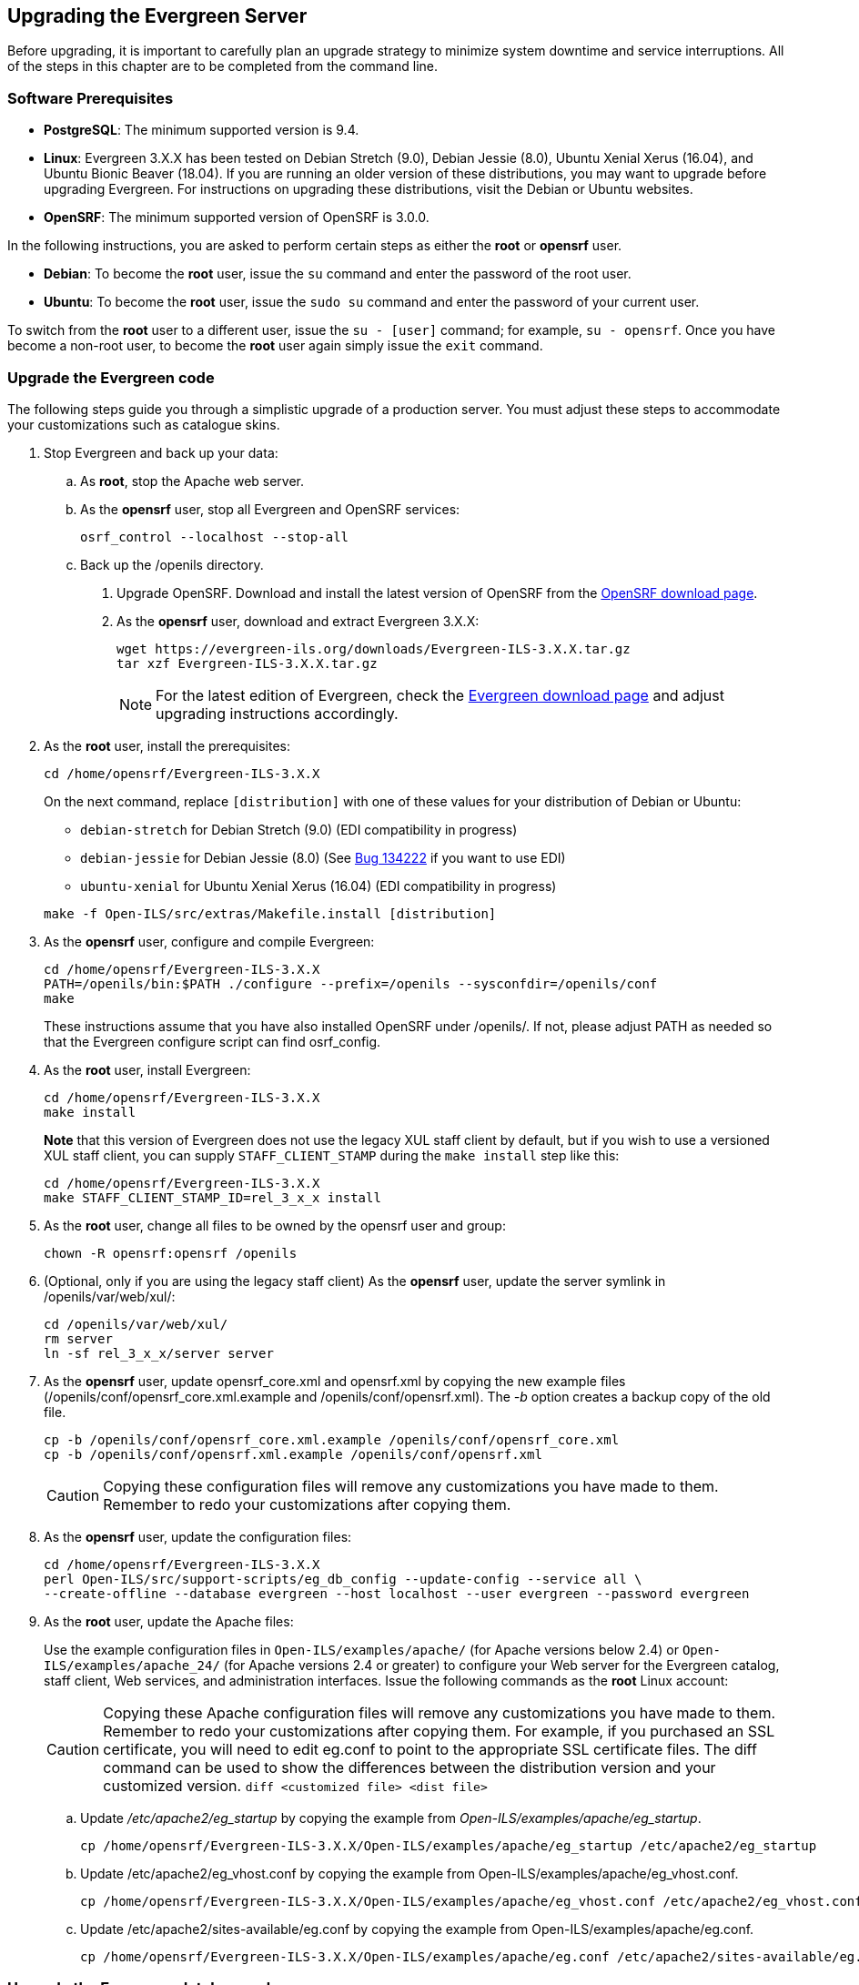 Upgrading the Evergreen Server
------------------------------
Before upgrading, it is important to carefully plan an upgrade strategy to minimize system downtime and service interruptions.
All of the steps in this chapter are to be completed from the command line.

Software Prerequisites
~~~~~~~~~~~~~~~~~~~~~~

  * **PostgreSQL**: The minimum supported version is 9.4.
  * **Linux**: Evergreen 3.X.X has been tested on Debian Stretch (9.0),
    Debian Jessie (8.0), Ubuntu Xenial Xerus (16.04), and Ubuntu Bionic Beaver (18.04).
    If you are running an older version of these distributions, you may want
    to upgrade before upgrading Evergreen. For instructions on upgrading these
    distributions, visit the Debian or Ubuntu websites.
  * **OpenSRF**: The minimum supported version of OpenSRF is 3.0.0.


In the following instructions, you are asked to perform certain steps as either the *root* or *opensrf* user.

  * **Debian**: To become the *root* user, issue the `su` command and enter the password of the root user.
  * **Ubuntu**: To become the *root* user, issue the `sudo su` command and enter the password of your current user.

To switch from the *root* user to a different user, issue the `su - [user]`
command; for example, `su - opensrf`. Once you have become a non-root user, to
become the *root* user again simply issue the `exit` command.

Upgrade the Evergreen code
~~~~~~~~~~~~~~~~~~~~~~~~~~
The following steps guide you through a simplistic upgrade of a production
server. You must adjust these steps to accommodate your customizations such
as catalogue skins.

. Stop Evergreen and back up your data:
 .. As *root*, stop the Apache web server.
 .. As the *opensrf* user, stop all Evergreen and OpenSRF services:
+
[source, bash]
-----------------------------
osrf_control --localhost --stop-all
-----------------------------
+
 .. Back up the /openils directory.
. Upgrade OpenSRF. Download and install the latest version of OpenSRF from
the https://evergreen-ils.org/opensrf-downloads/[OpenSRF download page].
. As the *opensrf* user, download and extract Evergreen 3.X.X:
+
[source, bash]
-----------------------------------------------
wget https://evergreen-ils.org/downloads/Evergreen-ILS-3.X.X.tar.gz
tar xzf Evergreen-ILS-3.X.X.tar.gz
-----------------------------------------------
+
[NOTE]
For the latest edition of Evergreen, check the https://evergreen-ils.org/egdownloads/[Evergreen download page] and adjust upgrading instructions accordingly.

. As the *root* user, install the prerequisites:
+
[source, bash]
---------------------------------------------
cd /home/opensrf/Evergreen-ILS-3.X.X
---------------------------------------------
+
On the next command, replace `[distribution]` with one of these values for your
distribution of Debian or Ubuntu:
+
indexterm:[Linux, Debian]
indexterm:[Linux, Ubuntu]
+
  * `debian-stretch` for Debian Stretch (9.0) (EDI compatibility in progress)
  * `debian-jessie` for Debian Jessie (8.0) (See https://bugs.launchpad.net/evergreen/+bug/1342227[Bug 134222] if you want to use EDI)
  * `ubuntu-xenial` for Ubuntu Xenial Xerus (16.04) (EDI compatibility in progress)

+
[source, bash]
------------------------------------------------------------
make -f Open-ILS/src/extras/Makefile.install [distribution]
------------------------------------------------------------
+
. As the *opensrf* user, configure and compile Evergreen:
+
[source, bash]
------------------------------------------------------------
cd /home/opensrf/Evergreen-ILS-3.X.X
PATH=/openils/bin:$PATH ./configure --prefix=/openils --sysconfdir=/openils/conf
make
------------------------------------------------------------
+
These instructions assume that you have also installed OpenSRF under /openils/. If not, please adjust PATH as needed so that the Evergreen configure script can find osrf_config.
+
. As the *root* user, install Evergreen:
+
[source, bash]
------------------------------------------------------------
cd /home/opensrf/Evergreen-ILS-3.X.X
make install
------------------------------------------------------------
+

**Note** that this version of Evergreen does not use the legacy XUL staff
client by default, but if you wish to use a versioned XUL staff client, you
can supply `STAFF_CLIENT_STAMP` during the `make install` step like this:
+
[source, bash]
------------------------------------------------------------
cd /home/opensrf/Evergreen-ILS-3.X.X
make STAFF_CLIENT_STAMP_ID=rel_3_x_x install
------------------------------------------------------------
+
. As the *root* user, change all files to be owned by the opensrf user and group:
+
[source, bash]
------------------------------------------------------------
chown -R opensrf:opensrf /openils
------------------------------------------------------------
+
. (Optional, only if you are using the legacy staff client)
  As the *opensrf* user, update the server symlink in /openils/var/web/xul/:
+
[source, bash]
------------------------------------------------------------
cd /openils/var/web/xul/
rm server
ln -sf rel_3_x_x/server server
------------------------------------------------------------
+
. As the *opensrf* user, update opensrf_core.xml and opensrf.xml by copying the
  new example files (/openils/conf/opensrf_core.xml.example and
  /openils/conf/opensrf.xml). The _-b_ option creates a backup copy of the old file.
+
[source, bash]
------------------------------------------------------------
cp -b /openils/conf/opensrf_core.xml.example /openils/conf/opensrf_core.xml
cp -b /openils/conf/opensrf.xml.example /openils/conf/opensrf.xml
------------------------------------------------------------
+
[CAUTION]
Copying these configuration files will remove any customizations you have made to them. Remember to redo your customizations after copying them.
+
. As the *opensrf* user, update the configuration files:
+
[source, bash]
-------------------------------------------------------------------------
cd /home/opensrf/Evergreen-ILS-3.X.X
perl Open-ILS/src/support-scripts/eg_db_config --update-config --service all \
--create-offline --database evergreen --host localhost --user evergreen --password evergreen
-------------------------------------------------------------------------
+
. As the *root* user, update the Apache files:
+
indexterm:[Apache]
+
Use the example configuration files in `Open-ILS/examples/apache/` (for
Apache versions below 2.4) or `Open-ILS/examples/apache_24/` (for Apache
versions 2.4 or greater) to configure your Web server for the Evergreen
catalog, staff client, Web services, and administration interfaces. Issue the
following commands as the *root* Linux account:
+
[CAUTION]
Copying these Apache configuration files will remove any customizations you have made to them. Remember to redo your customizations after copying them.
For example, if you purchased an SSL certificate, you will need to edit eg.conf to point to the appropriate SSL certificate files.
The diff command can be used to show the differences between the distribution version and your customized version. `diff <customized file> <dist file>`
+
.. Update _/etc/apache2/eg_startup_ by copying the example from _Open-ILS/examples/apache/eg_startup_.
+
[source, bash]
----------------------------------------------------------
cp /home/opensrf/Evergreen-ILS-3.X.X/Open-ILS/examples/apache/eg_startup /etc/apache2/eg_startup
----------------------------------------------------------
+
.. Update /etc/apache2/eg_vhost.conf by copying the example from Open-ILS/examples/apache/eg_vhost.conf.
+
[source, bash]
----------------------------------------------------------
cp /home/opensrf/Evergreen-ILS-3.X.X/Open-ILS/examples/apache/eg_vhost.conf /etc/apache2/eg_vhost.conf
----------------------------------------------------------
+
.. Update /etc/apache2/sites-available/eg.conf by copying the example from Open-ILS/examples/apache/eg.conf.
+
[source, bash]
----------------------------------------------------------
cp /home/opensrf/Evergreen-ILS-3.X.X/Open-ILS/examples/apache/eg.conf /etc/apache2/sites-available/eg.conf
----------------------------------------------------------

Upgrade the Evergreen database schema
~~~~~~~~~~~~~~~~~~~~~~~~~~~~~~~~~~~~~

indexterm:[database schema]

The upgrade of the Evergreen database schema is the lengthiest part of the
upgrade process for sites with a significant amount of production data.

Before running the upgrade script against your production Evergreen database,
back up your database, restore it to a test server, and run the upgrade script
against the test server. This enables you to determine how long the upgrade
will take and whether any local customizations present problems for the
stock upgrade script that require further tailoring of the upgrade script.
The backup also enables you to cleanly restore your production data if
anything goes wrong during the upgrade.

[NOTE]
=============
Evergreen provides incremental upgrade scripts that allow you to upgrade
from one minor version to the next until you have the current version of
the schema. For example, if you want to upgrade from 2.9.0 to 2.11.0, you
would run the following upgrade scripts:

- 2.9.0-2.9.1-upgrade-db.sql
- 2.9.1-2.9.2-upgrade-db.sql
- 2.9.2-2.9.3-upgrade-db.sql
- 2.9.3-2.10.0-upgrade-db.sql (this is a major version upgrade)
- 2.10.0-2.10.1-upgrade-db.sql
- 2.10.1-2.10.2-upgrade-db.sql
- 2.10.2-2.10.3-upgrade-db.sql
- 2.10.3-2.10.4-upgrade-db.sql
- 2.10.4-2.10.5-upgrade-db.sql
- 2.10.5-2.10.6-upgrade-db.sql
- 2.10.6-2.10.7-upgrade-db.sql
- 2.10.7-2.11.0-upgrade-db.sql (this is a major version upgrade)

Note that you do *not* necessarily want to run additional upgrade scripts to
upgrade to the newest version, since currently there is no automated way, for
example to upgrade from 2.9.4+ to 2.10. Only upgrade as far as necessary to
reach the major version upgrade script (in this example, as far as 2.9.3).

=============

[CAUTION]
Pay attention to error output as you run the upgrade scripts. If you encounter errors
that you cannot resolve yourself through additional troubleshooting, please
report the errors to the https://evergreen-ils.org/communicate/mailing-lists/[Evergreen
Technical Discussion List].

Run the following steps (including other upgrade scripts, as noted above)
as a user with the ability to connect to the database server.

[source, bash]
----------------------------------------------------------
cd /home/opensrf/Evergreen-ILS-3.X.X/Open-ILS/src/sql/Pg
psql -U evergreen -h localhost -f version-upgrade/3.X.W-3.X.X-upgrade-db.sql evergreen
----------------------------------------------------------

[TIP]
After the some database upgrade scripts finish, you may see a
note on how to reingest your bib records. You may run this after you have
completed the entire upgrade and tested your system. Reingesting records
may take a long time depending on the number of bib records in your system.

Restart Evergreen and Test
~~~~~~~~~~~~~~~~~~~~~~~~~~
. As the *root* user, restart memcached to clear out all old user sessions.
+
[source, bash]
--------------------------------------------------------------
service memcached restart
--------------------------------------------------------------
+
. As the *opensrf* user, start all Evergreen and OpenSRF services:
+
[source, bash]
--------------------------------------------------------------
osrf_control --localhost --start-all
--------------------------------------------------------------
+
. As the *opensrf* user, run autogen to refresh the static organizational data files:
+
[source, bash]
--------------------------------------------------------------
cd /openils/bin
./autogen.sh
--------------------------------------------------------------
+
. Start srfsh and try logging in using your Evergreen username and password:
+
[source, bash]
--------------------------------------------------------------
/openils/bin/srfsh
srfsh% login username password
--------------------------------------------------------------
+
You should see a result like:
+
[source, bash]
--------------------------------------------------------------
Received Data: "250bf1518c7527a03249858687714376"
    ------------------------------------
    Request Completed Successfully
    Request Time in seconds: 0.045286
    ------------------------------------

    Received Data: {
       "ilsevent":0,
       "textcode":"SUCCESS",
       "desc":" ",
       "pid":21616,
       "stacktrace":"oils_auth.c:304",
       "payload":{
          "authtoken":"e5f9827cc0f93b503a1cc66bee6bdd1a",
          "authtime":420
       }

    }

    ------------------------------------
    Request Completed Successfully
    Request Time in seconds: 1.336568
    ------------------------------------
--------------------------------------------------------------
+
If this does not work, it's time to do some <<install-troubleshooting-1,troubleshooting>>.
+
. As the *root* user, start the Apache web server.
+
If you encounter errors, refer to the <<install-troubleshooting-1,troubleshooting>> section 
of this documentation for tips on finding solutions and seeking further assistance
from the Evergreen community.

Review Release Notes
~~~~~~~~~~~~~~~~~~~~

Review this version's release notes for other tasks
that need to be done after upgrading.  If you have upgraded over several 
major versions, you will need to review the release notes for each version also.
